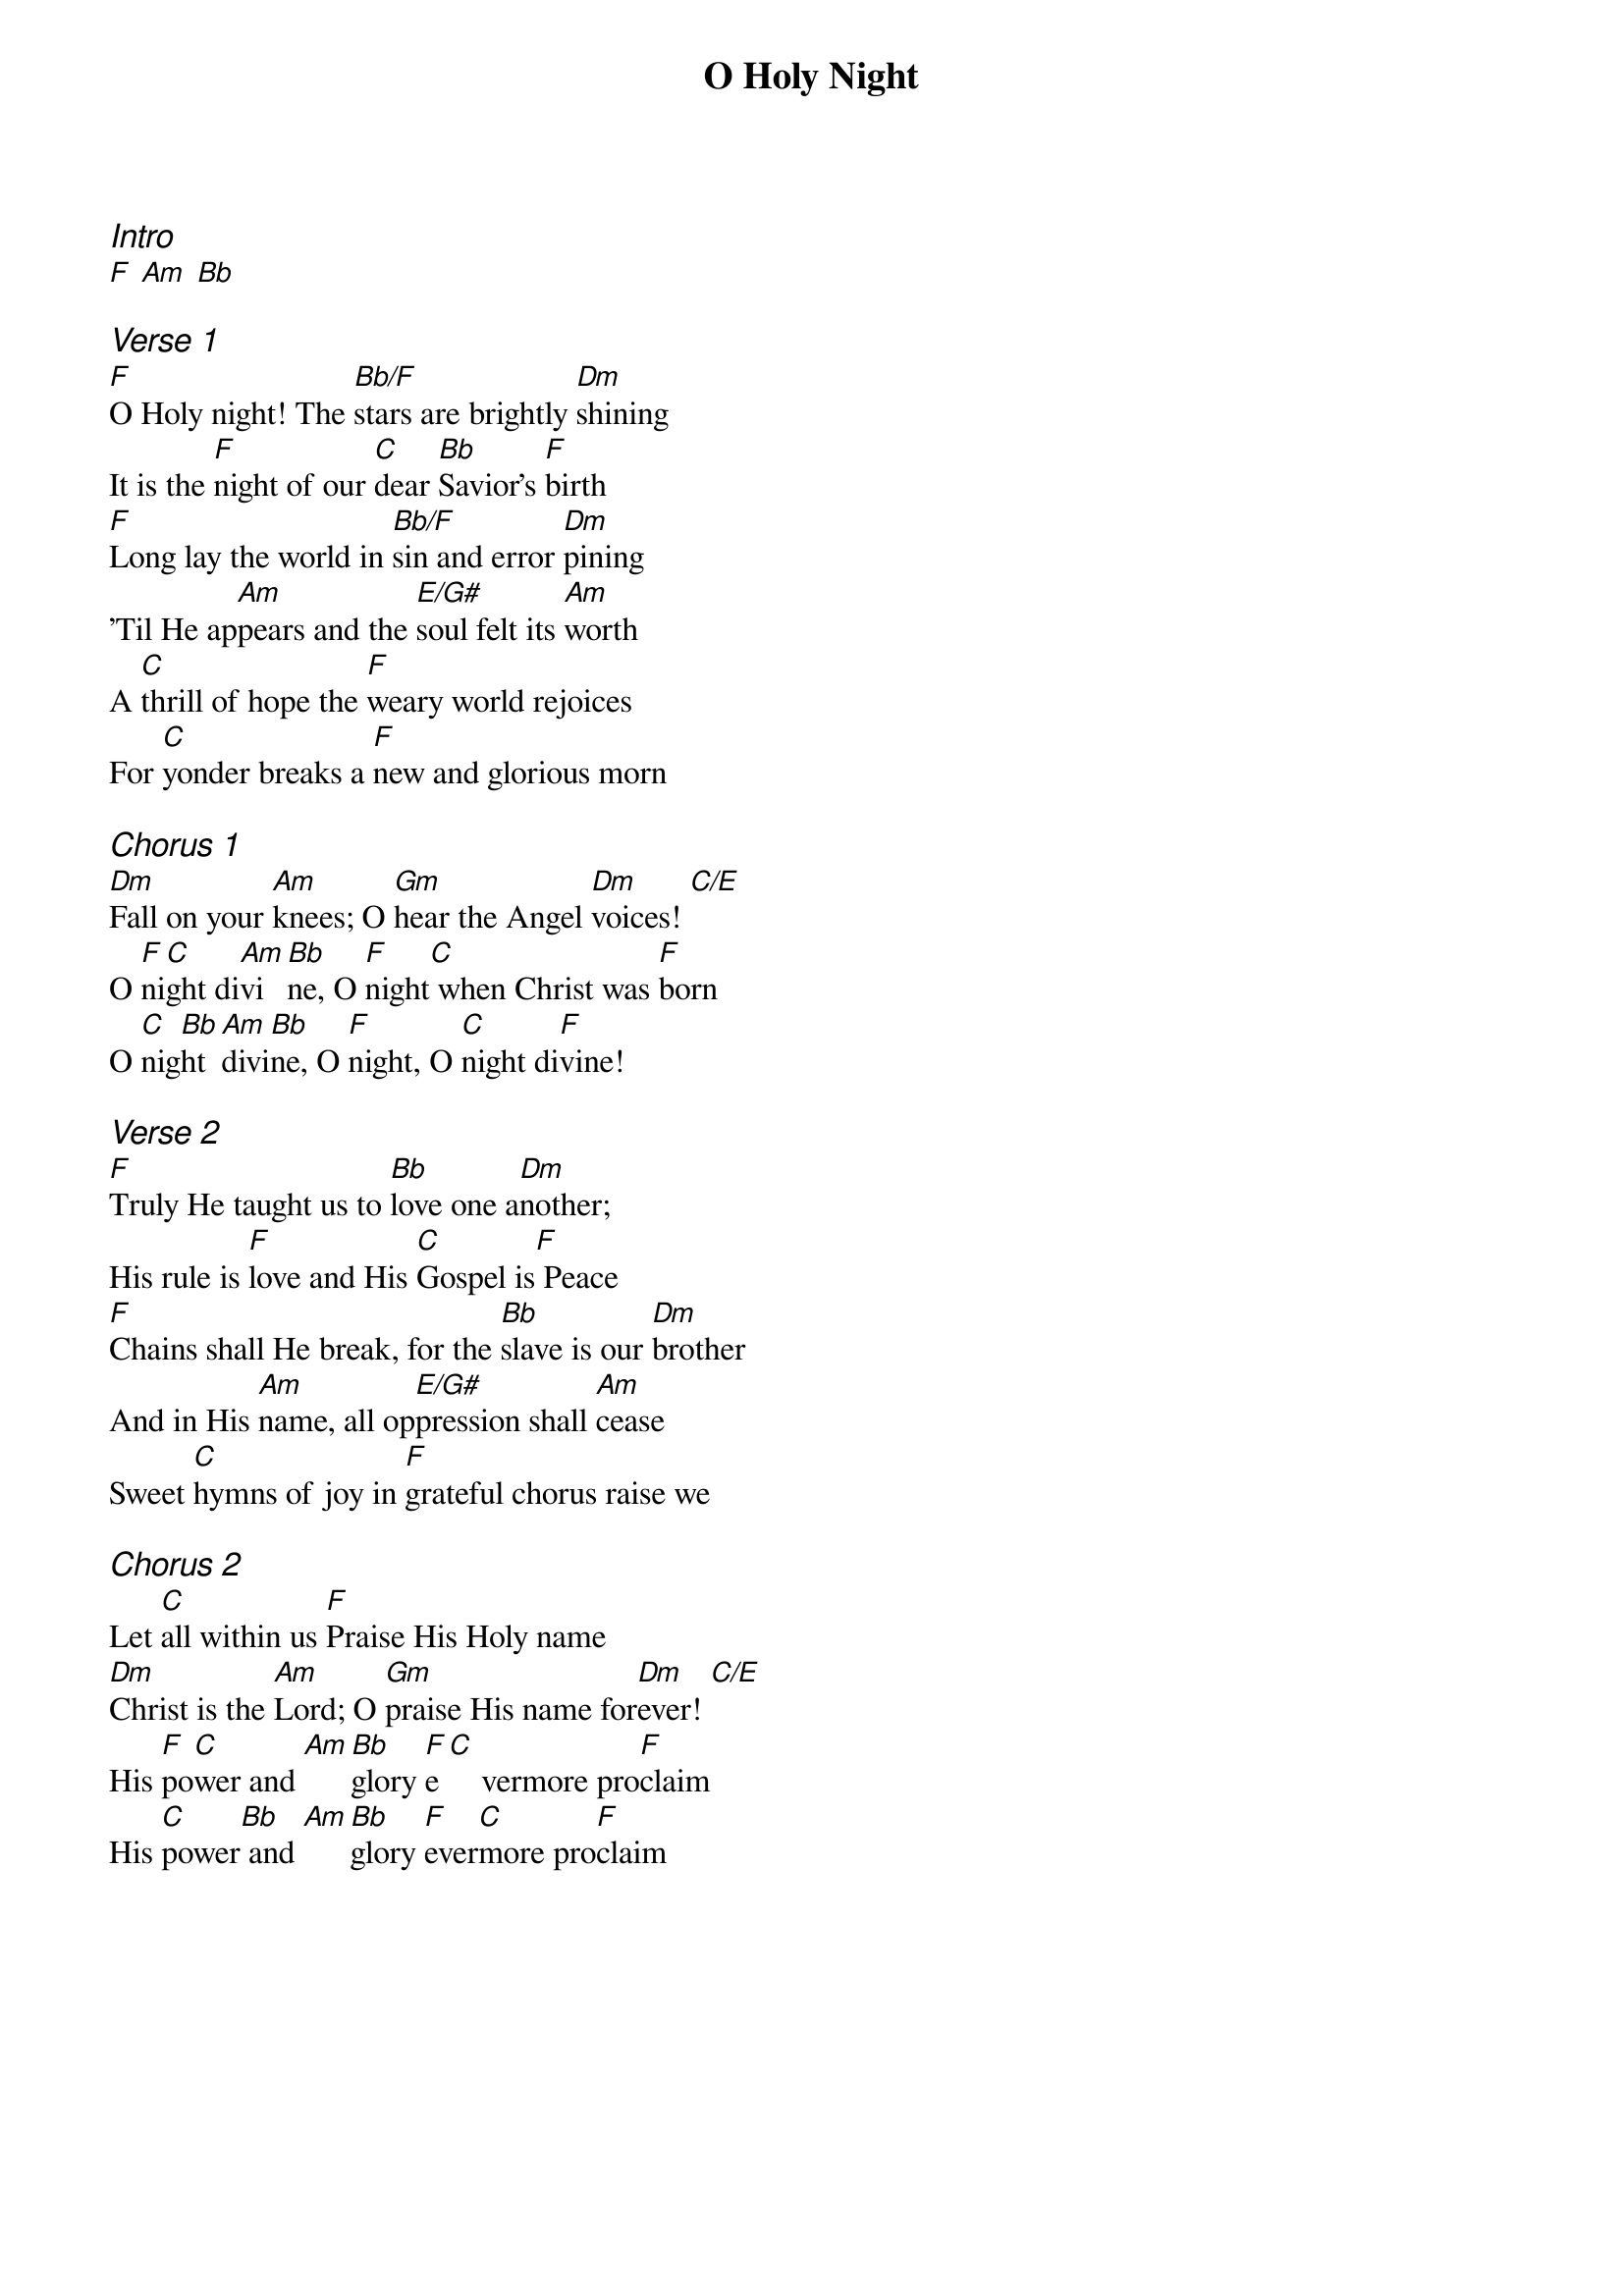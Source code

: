 {title: O Holy Night}
{ng}
{columns: 1}
{ci:Intro}
[F] [Am] [Bb]

{ci:Verse 1}
[F]O Holy night! The [Bb/F]stars are brightly [Dm]shining
It is the [F]night of our [C]dear [Bb]Savior's [F]birth
[F]Long lay the world in [Bb/F]sin and error [Dm]pining
'Til He ap[Am]pears and the [E/G#]soul felt its [Am]worth
A [C]thrill of hope the [F]weary world rejoices
For [C]yonder breaks a [F]new and glorious morn

{ci:Chorus 1}
[Dm]Fall on your [Am]knees; O [Gm]hear the Angel [Dm]voices! [C/E]
O [F]ni[C]ght di[Am]vi[Bb]ne, O [F]night[C] when Christ was [F]born
O [C]nig[Bb]ht [Am]divi[Bb]ne, O [F]night, O [C]night di[F]vine!

{ci:Verse 2}
[F]Truly He taught us to [Bb]love one a[Dm]nother;
His rule is [F]love and His [C]Gospel is[F] Peace
[F]Chains shall He break, for the [Bb]slave is our [Dm]brother
And in His [Am]name, all op[E/G#]pression shall [Am]cease
Sweet [C]hymns of joy in [F]grateful chorus raise we

{ci:Chorus 2}
Let [C]all within us [F]Praise His Holy name
[Dm]Christ is the [Am]Lord; O [Gm]praise His name for[Dm]ever! [C/E]
His [F]po[C]wer and [Am][Bb]glory [F]e[C]    vermore pro[F]claim
His [C]power[Bb] and [Am][Bb]glory [F]ever[C]more pro[F]claim